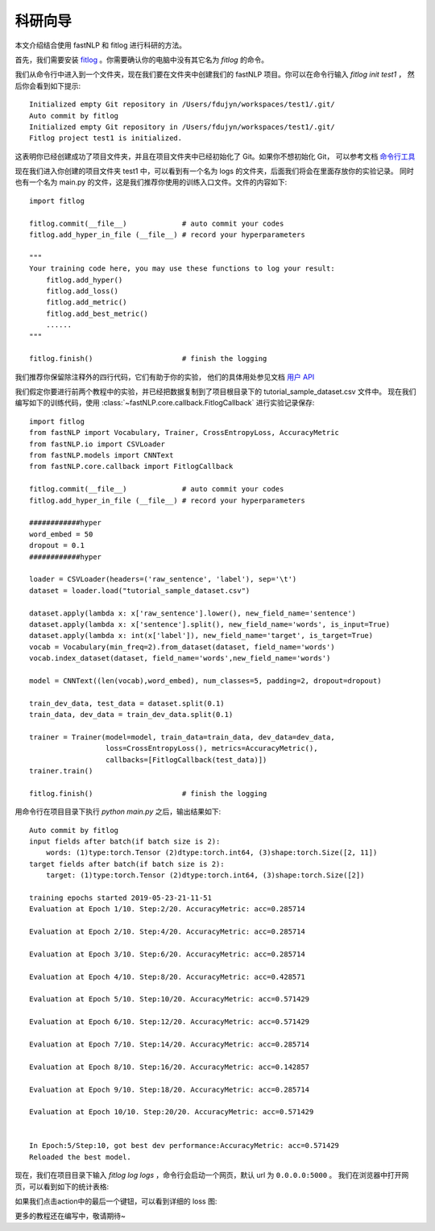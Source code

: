 =================
科研向导
=================

本文介绍结合使用 fastNLP 和 fitlog 进行科研的方法。

首先，我们需要安装 `fitlog <https://fitlog.readthedocs.io/>`_ 。你需要确认你的电脑中没有其它名为 `fitlog` 的命令。

我们从命令行中进入到一个文件夹，现在我们要在文件夹中创建我们的 fastNLP 项目。你可以在命令行输入 `fitlog init test1` ，
然后你会看到如下提示::

    Initialized empty Git repository in /Users/fdujyn/workspaces/test1/.git/
    Auto commit by fitlog
    Initialized empty Git repository in /Users/fdujyn/workspaces/test1/.git/
    Fitlog project test1 is initialized.

这表明你已经创建成功了项目文件夹，并且在项目文件夹中已经初始化了 Git。如果你不想初始化 Git，
可以参考文档 `命令行工具 <https://fitlog.readthedocs.io/zh/latest/user/command_line.html>`_

现在我们进入你创建的项目文件夹 test1 中，可以看到有一个名为 logs 的文件夹，后面我们将会在里面存放你的实验记录。
同时也有一个名为 main.py 的文件，这是我们推荐你使用的训练入口文件。文件的内容如下::

    import fitlog

    fitlog.commit(__file__)             # auto commit your codes
    fitlog.add_hyper_in_file (__file__) # record your hyperparameters

    """
    Your training code here, you may use these functions to log your result:
        fitlog.add_hyper()
        fitlog.add_loss()
        fitlog.add_metric()
        fitlog.add_best_metric()
        ......
    """

    fitlog.finish()                     # finish the logging

我们推荐你保留除注释外的四行代码，它们有助于你的实验，
他们的具体用处参见文档 `用户 API <https://fitlog.readthedocs.io/zh/latest/fitlog.html>`_

我们假定你要进行前两个教程中的实验，并已经把数据复制到了项目根目录下的 tutorial_sample_dataset.csv 文件中。
现在我们编写如下的训练代码，使用 :class:`~fastNLP.core.callback.FitlogCallback` 进行实验记录保存::

    import fitlog
    from fastNLP import Vocabulary, Trainer, CrossEntropyLoss, AccuracyMetric
    from fastNLP.io import CSVLoader
    from fastNLP.models import CNNText
    from fastNLP.core.callback import FitlogCallback

    fitlog.commit(__file__)             # auto commit your codes
    fitlog.add_hyper_in_file (__file__) # record your hyperparameters

    ############hyper
    word_embed = 50
    dropout = 0.1
    ############hyper

    loader = CSVLoader(headers=('raw_sentence', 'label'), sep='\t')
    dataset = loader.load("tutorial_sample_dataset.csv")

    dataset.apply(lambda x: x['raw_sentence'].lower(), new_field_name='sentence')
    dataset.apply(lambda x: x['sentence'].split(), new_field_name='words', is_input=True)
    dataset.apply(lambda x: int(x['label']), new_field_name='target', is_target=True)
    vocab = Vocabulary(min_freq=2).from_dataset(dataset, field_name='words')
    vocab.index_dataset(dataset, field_name='words',new_field_name='words')

    model = CNNText((len(vocab),word_embed), num_classes=5, padding=2, dropout=dropout)

    train_dev_data, test_data = dataset.split(0.1)
    train_data, dev_data = train_dev_data.split(0.1)

    trainer = Trainer(model=model, train_data=train_data, dev_data=dev_data,
                      loss=CrossEntropyLoss(), metrics=AccuracyMetric(),
                      callbacks=[FitlogCallback(test_data)])
    trainer.train()

    fitlog.finish()                     # finish the logging

用命令行在项目目录下执行 `python main.py` 之后，输出结果如下::

    Auto commit by fitlog
    input fields after batch(if batch size is 2):
        words: (1)type:torch.Tensor (2)dtype:torch.int64, (3)shape:torch.Size([2, 11])
    target fields after batch(if batch size is 2):
        target: (1)type:torch.Tensor (2)dtype:torch.int64, (3)shape:torch.Size([2])

    training epochs started 2019-05-23-21-11-51
    Evaluation at Epoch 1/10. Step:2/20. AccuracyMetric: acc=0.285714

    Evaluation at Epoch 2/10. Step:4/20. AccuracyMetric: acc=0.285714

    Evaluation at Epoch 3/10. Step:6/20. AccuracyMetric: acc=0.285714

    Evaluation at Epoch 4/10. Step:8/20. AccuracyMetric: acc=0.428571

    Evaluation at Epoch 5/10. Step:10/20. AccuracyMetric: acc=0.571429

    Evaluation at Epoch 6/10. Step:12/20. AccuracyMetric: acc=0.571429

    Evaluation at Epoch 7/10. Step:14/20. AccuracyMetric: acc=0.285714

    Evaluation at Epoch 8/10. Step:16/20. AccuracyMetric: acc=0.142857

    Evaluation at Epoch 9/10. Step:18/20. AccuracyMetric: acc=0.285714

    Evaluation at Epoch 10/10. Step:20/20. AccuracyMetric: acc=0.571429


    In Epoch:5/Step:10, got best dev performance:AccuracyMetric: acc=0.571429
    Reloaded the best model.

现在，我们在项目目录下输入 `fitlog log logs` ，命令行会启动一个网页，默认 url 为 ``0.0.0.0:5000`` 。
我们在浏览器中打开网页，可以看到如下的统计表格:

.. image:: ../figures/fitlogTable.png

如果我们点击action中的最后一个键钮，可以看到详细的 loss 图:

.. image:: ../figures/fitlogChart.png

更多的教程还在编写中，敬请期待~